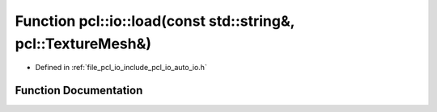 .. _exhale_function_group__io_1ga8382b39bb66ababde45053f67d3c5da3:

Function pcl::io::load(const std::string&, pcl::TextureMesh&)
=============================================================

- Defined in :ref:`file_pcl_io_include_pcl_io_auto_io.h`


Function Documentation
----------------------


.. doxygenfunction:: pcl::io::load(const std::string&, pcl::TextureMesh&)
